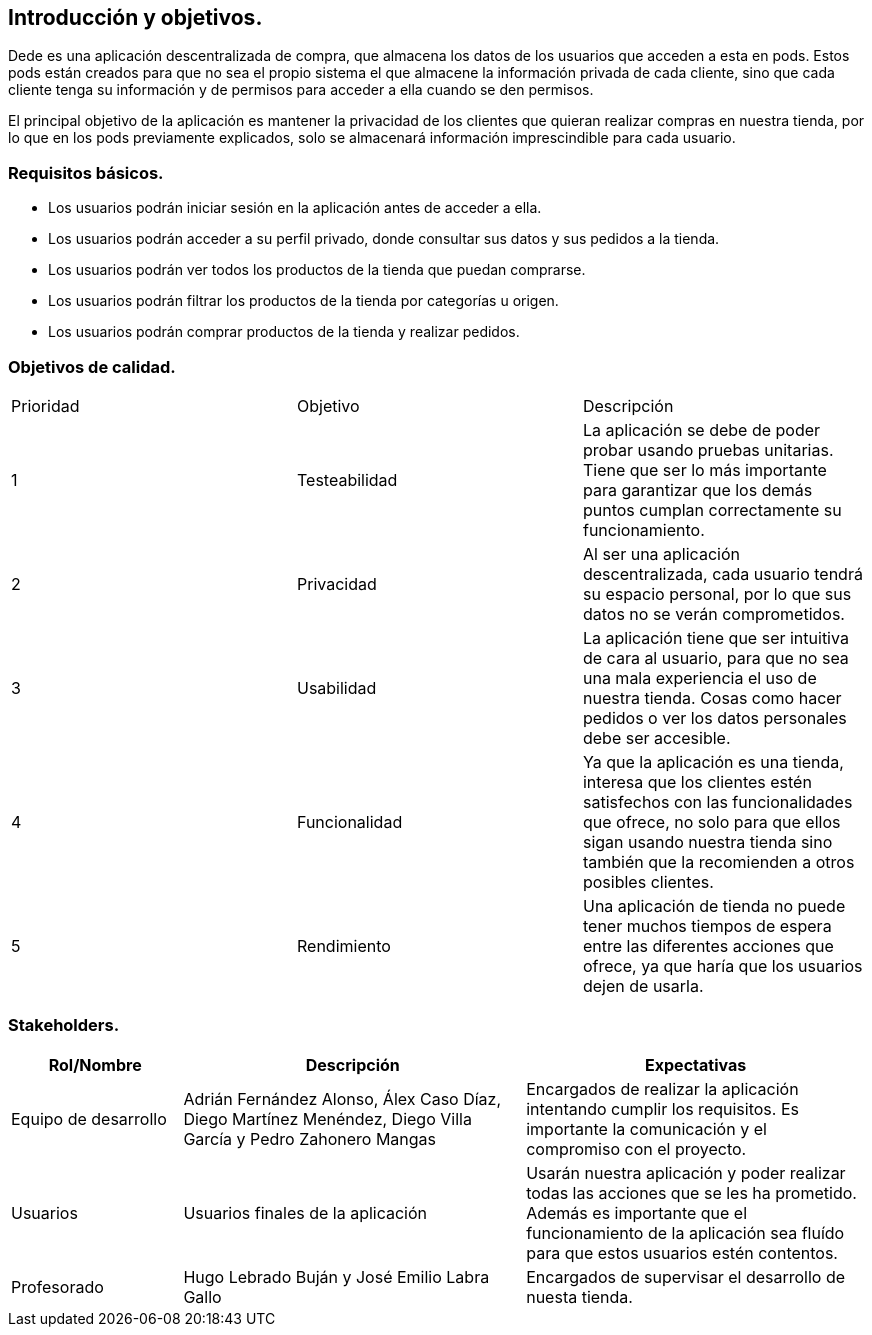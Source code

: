 [[section-introduction-and-goals]]
== Introducción y objetivos.

Dede es una aplicación descentralizada de compra, que almacena los datos de los usuarios que acceden a esta en pods. Estos pods están creados 
para que no sea el propio sistema el que almacene la información privada de cada cliente, sino que cada cliente tenga su información y de
permisos para acceder a ella cuando se den permisos.

El principal objetivo de la aplicación es mantener la privacidad de los clientes que quieran realizar compras en nuestra tienda, por lo que en
los pods previamente explicados, solo se almacenará información imprescindible para cada usuario.

=== Requisitos básicos.
****
* Los usuarios podrán iniciar sesión en la aplicación antes de acceder a ella.
* Los usuarios podrán acceder a su perfil privado, donde consultar sus datos y sus pedidos a la tienda.
* Los usuarios podrán ver todos los productos de la tienda que puedan comprarse.
* Los usuarios podrán filtrar los productos de la tienda por categorías u origen.
* Los usuarios podrán comprar productos de la tienda y realizar pedidos.
****

=== Objetivos de calidad.

|===
|Prioridad|Objetivo|Descripción
| 1 | Testeabilidad | La aplicación se debe de poder probar usando pruebas unitarias. Tiene que ser lo más importante para garantizar que los demás puntos cumplan correctamente su funcionamiento.
| 2 | Privacidad | Al ser una aplicación descentralizada, cada usuario tendrá su espacio personal, por lo que sus datos no se verán comprometidos.
| 3 | Usabilidad | La aplicación tiene que ser intuitiva de cara al usuario, para que no sea una mala experiencia el uso de nuestra tienda. Cosas como hacer pedidos o ver los datos personales debe ser accesible.
| 4 | Funcionalidad | Ya que la aplicación es una tienda, interesa que los clientes estén satisfechos con las funcionalidades que ofrece, no solo para que ellos sigan usando nuestra tienda sino también que la recomienden a otros posibles clientes.
| 5 | Rendimiento | Una aplicación de tienda no puede tener muchos tiempos de espera entre las diferentes acciones que ofrece, ya que haría que los usuarios dejen de usarla.

|===

=== Stakeholders.

[options="header",cols="1,2,2"]
|===
|Rol/Nombre|Descripción|Expectativas
| Equipo de desarrollo | Adrián Fernández Alonso, Álex Caso Díaz, Diego Martínez Menéndez, Diego Villa García y Pedro Zahonero Mangas | Encargados de realizar la aplicación intentando cumplir los requisitos. Es importante la comunicación y el compromiso con el proyecto.
| Usuarios | Usuarios finales de la aplicación | Usarán nuestra aplicación y poder realizar todas las acciones que se les ha prometido. Además es importante que el funcionamiento de la aplicación sea fluído para que estos usuarios estén contentos.
| Profesorado | Hugo Lebrado Buján y José Emilio Labra Gallo | Encargados de supervisar el desarrollo de nuesta tienda.
|===
